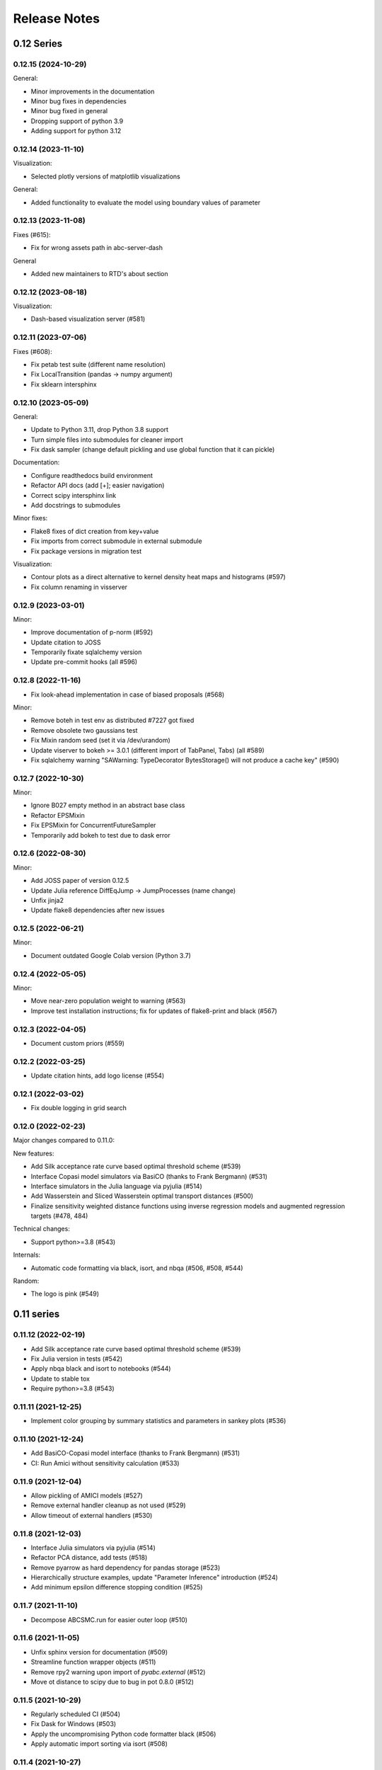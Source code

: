 .. _releasenotes:

Release Notes
=============


0.12 Series
...........

0.12.15 (2024-10-29)
--------------------

General:

* Minor improvements in the documentation
* Minor bug fixes in dependencies
* Minor bug fixed in general
* Dropping support of python 3.9
* Adding support for python 3.12


0.12.14 (2023-11-10)
--------------------

Visualization:

* Selected plotly versions of matplotlib visualizations

General:

* Added functionality to evaluate the model using boundary values of parameter


0.12.13 (2023-11-08)
--------------------

Fixes (#615):

* Fix for wrong assets path in abc-server-dash

General

* Added new maintainers to RTD's about section


0.12.12 (2023-08-18)
--------------------

Visualization:

* Dash-based visualization server (#581)


0.12.11 (2023-07-06)
--------------------

Fixes (#608):

* Fix petab test suite (different name resolution)
* Fix LocalTransition (pandas -> numpy argument)
* Fix sklearn intersphinx


0.12.10 (2023-05-09)
--------------------

General:

* Update to Python 3.11, drop Python 3.8 support
* Turn simple files into submodules for cleaner import
* Fix dask sampler (change default pickling and use global function that it can pickle)

Documentation:

* Configure readthedocs build environment
* Refactor API docs (add [+]; easier navigation)
* Correct scipy intersphinx link
* Add docstrings to submodules

Minor fixes:

* Flake8 fixes of dict creation from key+value
* Fix imports from correct submodule in external submodule
* Fix package versions in migration test

Visualization:

* Contour plots as a direct alternative to kernel density heat maps
  and histograms (#597)
* Fix column renaming in visserver


0.12.9 (2023-03-01)
-------------------

Minor:

* Improve documentation of p-norm (#592)
* Update citation to JOSS
* Temporarily fixate sqlalchemy version
* Update pre-commit hooks (all #596)


0.12.8 (2022-11-16)
-------------------

* Fix look-ahead implementation in case of biased proposals (#568)

Minor:

* Remove boteh in test env as distributed #7227 got fixed
* Remove obsolete two gaussians test
* Fix Mixin random seed (set it via /dev/urandom)
* Update viserver to bokeh >= 3.0.1 (different import of TabPanel, Tabs)
  (all #589)
* Fix sqlalchemy warning "SAWarning: TypeDecorator BytesStorage()
  will not produce a cache key" (#590)


0.12.7 (2022-10-30)
-------------------

Minor:

* Ignore B027 empty method in an abstract base class
* Refactor EPSMixin
* Fix EPSMixin for ConcurrentFutureSampler
* Temporarily add bokeh to test due to dask error


0.12.6 (2022-08-30)
-------------------

Minor:

* Add JOSS paper of version 0.12.5
* Update Julia reference DiffEqJump -> JumpProcesses (name change)
* Unfix jinja2
* Update flake8 dependencies after new issues


0.12.5 (2022-06-21)
-------------------

Minor:

* Document outdated Google Colab version (Python 3.7)


0.12.4 (2022-05-05)
-------------------

Minor:

* Move near-zero population weight to warning (#563)
* Improve test installation instructions;
  fix for updates of flake8-print and black (#567)


0.12.3 (2022-04-05)
-------------------

* Document custom priors (#559)


0.12.2 (2022-03-25)
-------------------

* Update citation hints, add logo license (#554)


0.12.1 (2022-03-02)
-------------------

* Fix double logging in grid search


0.12.0 (2022-02-23)
-------------------

Major changes compared to 0.11.0:

New features:

* Add Silk acceptance rate curve based optimal threshold scheme (#539)
* Interface Copasi model simulators via BasiCO (thanks to Frank Bergmann)
  (#531)
* Interface simulators in the Julia language via pyjulia (#514)
* Add Wasserstein and Sliced Wasserstein optimal transport distances (#500)
* Finalize sensitivity weighted distance functions using inverse
  regression models and augmented regression targets (#478, 484)

Technical changes:

* Support python>=3.8 (#543)

Internals:

* Automatic code formatting via black, isort, and nbqa (#506, #508, #544)

Random:

* The logo is pink (#549)


0.11 series
...........


0.11.12 (2022-02-19)
--------------------

* Add Silk acceptance rate curve based optimal threshold scheme (#539)
* Fix Julia version in tests (#542)
* Apply nbqa black and isort to notebooks (#544)
* Update to stable tox
* Require python>=3.8 (#543)


0.11.11 (2021-12-25)
--------------------

* Implement color grouping by summary statistics and parameters in sankey
  plots (#536)


0.11.10 (2021-12-24)
--------------------

* Add BasiCO-Copasi model interface (thanks to Frank Bergmann) (#531)
* CI: Run Amici without sensitivity calculation (#533)


0.11.9 (2021-12-04)
-------------------

* Allow pickling of AMICI models (#527)
* Remove external handler cleanup as not used (#529)
* Allow timeout of external handlers (#530)


0.11.8 (2021-12-03)
-------------------

* Interface Julia simulators via pyjulia (#514)
* Refactor PCA distance, add tests (#518)
* Remove pyarrow as hard dependency for pandas storage (#523)
* Hierarchically structure examples, update "Parameter Inference"
  introduction (#524)
* Add minimum epsilon difference stopping condition (#525)


0.11.7 (2021-11-10)
-------------------

* Decompose ABCSMC.run for easier outer loop (#510)


0.11.6 (2021-11-05)
-------------------

* Unfix sphinx version for documentation (#509)
* Streamline function wrapper objects (#511)
* Remove rpy2 warning upon import of `pyabc.external` (#512)
* Move ot distance to scipy due to bug in pot 0.8.0 (#512)


0.11.5 (2021-10-29)
-------------------

* Regularly scheduled CI (#504)
* Fix Dask for Windows (#503)
* Apply the uncompromising Python code formatter black (#506)
* Apply automatic import sorting via isort (#508)


0.11.4 (2021-10-27)
-------------------

* Implement Wasserstein and Sliced Wasserstein distances (#500)
* Add env variable to bound population size in tests (#501)


0.11.3 (2021-10-16)
-------------------

* Update to amici 0.11.19 for scaled residual support (#491)
* Add links for online execution of notebooks on Google Colab and nbviewer
  (#492)
* Tests: Fix early stopping test for first generation (#494)


0.11.2 (2021-10-07)
-------------------

* Remove codacy due to excessive permission requests
* Tidy up example titles

0.11.1 (2021-10-06)
-------------------

Summary statistics:

* Allow transformed parameters as regression targets via `ParTrafo` (#478)
* Add Sankey flow plot (#484)
* Add "informative" notebook to document regression-based summary statistics
  and weights (#484)

Sampler:

* Speed up redis done-list checking by atomic operations (#482)


0.11.0 (2021-07-31)
-------------------

Diverse:

* Shorten date-time log (#456)
* Add look-ahead example notebook (#461)
* Fix decoration of `plot_acceptance_rates_trajectory` (#465)
* Hot-fix redis clean-up (#475)

Semi-automatic summary statistics and robust sample weighting (#429)
~~~~~~~~~~~~~~~~~~~~~~~~~~~~~~~~~~~~~~~~~~~~~~~~~~~~~~~~~~~~~~~~~~~~

Breaking changes:

* API of the `(Adaptive)PNormDistance` was altered substantially to allow
  cutom definition of update indices.
* Internal weighting of samples (should not affect users).

Semi-automatic summary statistics:

* Implement (Adaptive)PNormDistance with the ability to learn summary
  statistics from simulations.
* Add `sumstat` submodule for generic mappings (id, trafos), and especially a
  `PredictorSumstat` summary statistic that can make use of `Predictor` objects.
* Add subsetting routines that allow restricting predictor model training
  samples.
* Add `predictor` submodule with generic `Predictor` class and concrete
  implementations including linear regression, Lasso, Gaussian Process,
  Neural Network.
* Add `InfoWeightedPNormDistance` that allows using predictor models to weight
  data not only by scale, but also by information content.

Outlier-robust adaptive distances:

* Update documentation towards robust distances.
* Add section in the corresponding notebook.
* Implement PCMAD outlier correction scheme.

Changes to internal sample weighting:

* Do not normalize weights of in-memory particles by model; this allows to
  more easily use the sampling weights and the list of particles for
  adaptive components (e.g. distance functions)
* Normalization of population to 1 is applied on sample level in the
  sampler wrapper function
* In the database, normalization is still by sample to not break old db
  support; would be nicer to also there only normalize by total sum
  -- requires a db update though.

Changes to internal object instruction from samples:

* Pass sample instead of weighted_sum_stats to distance function.
  This is because thus the distance can choose on its own what it wants
  -- all or only accepted particles; distances; weights; parameters;
  summary statistics.

Visualization:

* Function to plot adaptive distance weights from log file.


0.10 series
...........


0.10.16 (2021-05-11)
--------------------

* Allow color customization for `plot_credible_intervals` plots (#414)
* pyABC logo to grey to fit with both black and white backgrounds (#453)
* Add style set to global figure parameters, enabling dark mode (#454)


0.10.15 (2021-05-09)
--------------------

Sampler:

* Allow redis dynamical sampler to only wait for relevant particles after
  a generatio, giving a speed-up without drawbacks (#448)
* Add option to limit number of delayed look-ahead samples to limit memory
  usage (#428)

Logging:

* Standardize output of floats (#450)
* Use hierarchical logging (ABC.Submodule) (#417)

General:

* Refactor: Remove deprecated `nr_samples_per_parameter`, internal
  simplifications (#422)
* Tidy up and minimize dependencies (#436, #441)
* External: Remove simulation files after collecting results (#434)
* Make feather/pyarrow dependency optional for older hardware (#442)

Documentation:

* Add description of JupyterHub to documentation (#439)

CI:

* Test webserver basic functionality
* Rerun stochastically failing tests (all #436)
* Test whether dataframe storage routines work properly (#442)


0.10.14 (2021-02-21)
--------------------

General:

* Speed up parameter handling (30% internal speed-up) (#387)
* Streamline testing via tox and pre-commit hooks, add flake8 config file (#408)
* Update to python 3.9 (#411)
* Extract PEtab bounds and nominal parameters (#416)
* Allow specifying parameter names in density plots (#416)
* Normalize look-ahead sampling by subpopulation ESS (#418, #421)

Documentation:

* Update contribution and issue guidelines (#408)
* Add example on yaml2sbml usage (#416)
* Clean up user docs on parallelization and storage (#419)

Fixes:

* Fix redis for later started workers (#410)
* Fix PEtab parameter scale import, support all PEtab prior distributions (#413)

Database:

* Add database migration scheme based on alembic (#419)
* Store proposal ids, increment database version to 0 (#419)


0.10.13 (2021-02-04)
--------------------

* Update branch name master -> main in agreement with
  https://github.com/github/renaming (#406).
* Notebook improvements:

  * Add ground truth to noise notebook.
  * Rename notebook "quickstart" -> "model_selection".
  * Split notebook tests in 2, extend, reduce test matrix (python 3.7).
* Improve output at the beginning and end (e.g. no `end_time` at beginning;
  show duration).
* Add walltime plots (`plot_total_walltime`, `plot_walltime`,
  `plot_eps_walltime`).
* Make sure `ABCSMC.run()` is always properly finished (sampler, history)
  by a wrapper (all #401).
* Redis sampler with look-ahead mode:

  * Fix insufficient logging of look-ahead samples.
  * Log all accepted particles.
* Add `plot_lookahead_...` plots for look-ahead mode diagnostics.
* Add global figure parameter settings for pyABC (all #405).


0.10.12 (2021-01-20)
--------------------

* Check components for their adaptivity for correct application of look-ahead
  mode (#397).


0.10.11 (2021-01-02)
--------------------

* Require pandas >= 1.2.0 for PEtab.


0.10.10 (2021-01-01)
--------------------

* Uniquely identify redis runs via a uuid.
* Secure proper termination of processes for redis and dask (all #338).
* Rework redis sampler, implement a look-ahead mode for pre-defined (#338)
  and adaptive algorithms (#374) for near-perfect parallel efficiency.
* Allow subprocessing in multiprocessed redis workers (#377).
* Add a static-scheduling redis sampler (#379).
* Check whether epsilon is nan before sampling (#382).
* Remove useless IdentityFakeDistance (#390).


0.10.9 (2020-11-28)
-------------------

* Add stopping criterion for total walltime (#370).


0.10.8 (2020-11-27)
-------------------

* Allow to normalize acceptance rate plots by ESS (#346).
* Add a list of pyABC references (#348).
* Update to petabtests 0.0.0a5 (#362).
* Add stopping criterion for total number of samples (#364).
* Remove dill dependency, thus fixing a cloudpickle error, and
  run selected tests also with python 3.7 (#367).


0.10.7 (2020-08-20)
-------------------

* Move progress usage to attribute level (#336).
* Add check for whether redis is up already (#337).
* Add a self-tuned finite-space discrete transition (#341).


0.10.6 (2020-08-04)
-------------------

* Refactor and modularize ABCSMC inference module (#333).
* Make fast random choice function robust across dimensions (#333).


0.10.5 (2020-08-01)
-------------------

* Remove bkcharts dependency (#328).
* Add optional progress bar to various samplers (#330).
* Refactor package metadata (#330).
* Refactor CI build, add code quality tests (#331).
* Add warning when many zero-prior samples are generated (#331).


0.10.4 (2020-06-15)
-------------------

* Refactor `__all__` imports and docs API build (#312).
* Fix json export of aggregated adaptive distances (#316).
* Apply additional flake8 checks on code quality (#317).
* Assert model input is of type `pyabc.Parameter` (#318).
* Extend noise notebook to estimated noise parameters (#319).
* Implement optional pickling for multicore samplers; add MacOS
  pipeline tests (#320).


0.10.3 (2020-05-17)
-------------------

* Speed up multivariate normal multiple sampling (#299).
* Set default value for OMP_NUM_THREADS=1, stops warnings (#299).
* Base default number of parallel cores on PYABC_NUM_PROCS (#309).
* Update all notebooks to the latest numpy/scipy (#310).


0.10.2 (2020-05-09)
-------------------

* Update CI test system: latest Ubuntu, python 3.8, simplify R build (#296).
* Add weights logging to adaptive distances (#295).
* Migrate CI tests to GitHub Actions for speed-up, reliability and
  maintainability (#297, #298).


0.10.1 (2020-03-17)
-------------------

* Allow separate calibration population sizes, slightly reformulate
  PopulationStrategy class (#278).
* Allow specifying initial weights for adaptive distances, then without
  sampling from the prior (#279).
* Check PEtab test suite in tests (#281).


0.10.0 (2020-02-20)
-------------------

* Exact inference via stochastic acceptor finalized and tested (developed
  throughout the 0.9 series).
* Support basic PEtab functionality using AMICI ODE simulations (#268).
* Various error fixes (#265, #267).
* Log number of processes used by multiprocessing samplers (#263).
* Implement pyabc.acceptor.ScaledPDFNorm (#269).
* Implement list population size (#274, #276).
* On history loading, automatically find an id of a successful run (#273).


0.9 series
..........


0.9.26 (2020-01-24)
-------------------

* Add optional check whether database is non-existent, to detect typos.
* Set lower bound in 1-dim KDEs to <= 0 to not wrongly display near-uniform
  distributions. (both #257)
* Implement redis password protection for sampler and manage routine (#256).
* Make samplers available in global namespace (#249).
* Implement ListTemperature (#248).
* Allow plotting the relative ESS (#245).
* Allow resampling of weighted particles (#244).
* Fix ABCSMC.load with rpy2 (#242).


0.9.25 (2020-01-08)
-------------------

* Add summary statistics callback plot function (#231).
* Add possibility to log employed norms in StochasticAcceptor (#231) and
  temperature proposals in Temperature (#232).
* Implement optional early stopping in the MulticoreEvalParallelSampler and
  the SingleCoreSampler, when a maximum simulation number is exceeded
  (default behavior untouched).
* Log stopping reason in ABCSMC.run (all #236).
* Implement Poisson (#237) and negative binomial (#239) stochastic kernels.
* Enable password protection for Redis sampler (#238).
* Fix scipy deprecations (#234, #241).


0.9.24 (2019-11-19)
-------------------

* In ABCSMC.run, allow a default infinite number of iterations, and log the
  ESS in each iteration.
* Reformulate exponential temperature decay, allowing for a fixed number of
  iterations or fixed ratios.
* Solve acceptance rate temperature match in log space for numeric stability.
* Perform temperation of likelihood ratio in log space for numeric stability
  (all #221).
* Fix wrong maximum density value in binomial kernel.
* Allow not fixing the final temperature to 1 (all #223).
* Allow passing id to history directly (#225).
* Pass additional arguments to Acceptor.update.
* Give optional min_rate argument to AcceptanceRateScheme (all #226).
* In plot functions, add parameter specifying the reference value color (#227).


0.9.23 (2019-11-10)
-------------------

* Fix extras_require directive.
* Fix error with histogram plot arguments.
* Extend test coverage for visualization (all #215).
* ABCSMC.{new,load,run} all return the history with set id for convenience.
* Document pickling paradigm of ABCSMC class (see doc/sampler.rst).
* Always use lazy evaluation in updates (all #216).
* Restructure run function of ABCSMC class (#216, #218).
* Run notebooks on travis only on pull requests (#217).
* Correct weighting in AcceptanceRateScheme (#219).


0.9.22 (2019-11-05)
-------------------

* Fix error that prevented using rpy2 based summary statistics with non rpy2
  based models (#213).


0.9.21 (2019-11-05)
-------------------

* Introduce acceptor.StochasticAcceptor to encode the stochastic acceptance
  step generalizing the standard uniform criterion.
* Introduce distance.StochasticKernel to encode noise distributions, with
  several concrete implementations already.
* Introduce epsilon.Temperature to capture the temperature replacing the
  traditional epsilons. In addition, multiple concrete
  pyabc.epsilon.TemperatureSchemes have been implemented that handle the
  calculation of the next temperature value (all #197).


0.9.20 (2019-10-30)
-------------------

* Add high-level versions of the kde plotting routines (#204).
* Add unit tests for common epsilon schemes (#207).


0.9.19 (2019-10-23)
-------------------

* Move to cffi>=1.13.1 after that bug was surprisingly quickly fixed (#195).
* Create sub-module for epsilon (#189).
* Add plots for sample and acceptance rate trajectories (#193).


0.9.18 (2019-10-20)
-------------------

* Add create_sqlite_db_id convenience function to create database names.
* Temporarily require cffi=1.12.2 for rpy2 on travis (all #185).
* Introduce UniformAcceptor and SimpleFunctionAcceptor classes to streamline
  the traditional acceptance step.
* Add AcceptorResult and allow weights in the acceptance step (all #184).


0.9.17 (2019-10-10)
-------------------

* Use latest pypi rpy2 version on travis and rtd since now the relevant
  issues were addressed there (easier build, esp. for users).
* Update rtd build to version 2 (all #179).
* Render logo text for platform independence.
* Prevent stochastic transition test from failing that often.
* Remove deprecated pd.convert_objects call in web server.
* Allow pandas.Series as summary statistics, by conversion to
  pandas.DataFrame (all #180).


0.9.16 (2019-10-08)
-------------------

* Add AggregatedDistance function, and a basic self-tuned version
  AdaptiveAggregatedDistance.
* Add additional factors to PNormDistance and AggregatedDistance for
  flexibility. Minor API break: argument w renamed to weights.
* In the adaptive_distances and the aggregated_distances notebooks, add
  examples where some methods can fail.
* Add plot_total_sample_numbers plot (all #173).


0.9.15 (2019-09-15)
-------------------

* Some extensions of external simulators interface (#168).
* Add basic plots of summary statistics (#165).
* Document high-performance infrastructure usage (#159).
* Self-administrative: Add social preview (#158), and link to zenodo (#157).
* Fix external deprecations (#153).
* Re-add R related tests (#148).


0.9.14 (2019-08-08)
-------------------

* Update to rpy2 3.1.0 (major change) (#140).
* pandas data frames saved in database via pyarrow parquet, no longer
  msgpack (deprecated), with backward compatibility for old databases (#141).
* Redis workers no longer stop working when encountering model errors (#133).
* Minor edits, esp. color, size, axes options to plotting routines.


0.9.13 (2019-06-25)
-------------------

* Fix dependency updates (rpy2, sklearn) and travis build.
* Add option to limit number of particles for adaptive distance updates.
* Rename confidence -> credible intervals and plots (Bayesian context).
* Extract from database and plot reference parameter values.
* Allow to plot MAP value approximations in credible interval plots.
* Add a general interface to external scripts that allow using pyabc in a
  simple way in particular with other programing languages.


0.9.12 (2019-05-02)
-------------------

* Reorganize distance module (minor API change:
  distance_functions -> distance, and some classes shortened accordingly)
* Allow to pass parameters to Acceptor and Distance.
* Make time and parameter arguments to distance functions optional.
* Rewrite lazy evaluation for calibration sample in ABCSMC class.
* Give default values for ABCSMC.run arguments, which set no stopping
  criterion.
* Add function and plot for effective sample size.


0.9.11 (2019-04-01)
-------------------

* Run some notebooks as part of the tests.
* Automatize pypi upload via travis.


0.9.10 (2019-03-27)
-------------------

* Save number of samples taken in calibration step in database.
* Fix error with reported number of simulations in EpsMixin based samplers.
* Fix several warnings.


0.9.9 (2019-03-25)
------------------

* Monitor code quality using codacy and codecov.
* Extend visualization routines: Add histogram, sample number, epsilon
  trajectory, model probability, and credible interval plots.
* Test visualization routines on travis.
* Fix problem with the History.get_weighted_distances function after update to
  sqlalchemy>=1.3.0.
* Add random walk based transition for discrete parameters.


0.9.8 (2019-02-21)
------------------

* Tidy up returning of rejected samples in Sample (not only summary
  statistics).
* Recreate a population from file in History.get_population().
* Speed up loading from database by eager loading.
* Document the change of the contribution scheme to master+develop.


0.9.7 (2019-02-20)
------------------

* Allow for the database to save no summary statistics for testing purposes.
* Tidy up some pyabc.History methods.
* pyabc.History.id set by default to the largest index (previously 0),
  corresponding to the latest inserted analysis.


0.9.6 (2019-02-01)
------------------

* Fix several errors with the readthedocs (rtd) documentation.
* Speed-up rtd build by removing unnecessary conda and pip requirements.
* Clean-up requirements for travis and rtd.
* Change rtd design from alabaster to sphinx_rtd_theme since it implements
  better navigation.


0.9.5 (2019-01-17)
------------------

* ABCSMC can pass observed summary statistics to distance functions
  (required for some scale functions, and to make the
  methods robust to volatile summary statistics).
* Implementation of more scale functions (distance_functions.scales), in
  particular some taking into account the bias to the observed data.
* AdaptivePNormDistance accepts a Callable as scaling scheme, allowing
  for more flexibility.


0.9.4 (2018-12-18)
------------------

* Can specify kde and number of bins for all visualization routines.
* Can re-submit observed sum stats to ABCSMC.load() function in case
  it cannot be read correctly from the db.


0.9.3 (2018-12-01)
------------------

* Fix serious memory problem resulting from pickling more than necessary
  for parallel sampling.
* Update logo, readme.
* Make tidying optional in abc-export (default behavior not changed).


0.9.2 (2018-09-10)
------------------

* Minor error and warning fixes due to API changes in pandas, seaborn (not
  used any more), and change of the R installation on travis.


0.9.1 (2018-06-05)
------------------

* Default visualizations like plot_kde_matrix() can plot reference values,
  useful for testing purposes.


0.9.0
-----

* Acceptance transferred to an Acceptor object to allow for more
  flexibility (i.e. not only on a single comparison as per default).
* This acceptor is passed to the ABCSMC object.
* Update of distance and epsilon synchronized after each iteration and moved
  to update() methods.
* initialize() for DistanceFunction and Epsilon also called in load() method,
  given a time point to initialize for, and made optional via a
  require_initialize flag. This makes sure these objects are always correctly
  initialized.
* PNormDistance and AdaptivePNormDistance (prev. WeightedPNormDistance)
  improved to allow for more customization.
* ABCSMC.set_data() method removed.
* API breaks for DistanceFunction, Epsilon, Model.


0.8 series
..........


0.8.21
------

* Implementation of adaptive distances feature. Distance functions can adapt
  via an update() method.
* In particular add WeightedPNormDistance (special case:
  WeightedEuclideanDistance). Also add non-weighted versions.
* Simplify Sampler.sample_until_n_accepted interface.
* Extend Sampler class to allow for customization, e.g. by the distance
  functions.
* Generalize MedianEpsilon to QuantileEpsilon.
* Make Viserver work with latest bokeh version.


0.8.20
------

* Add batch sampling now also to the REDIS evaluation parallel sampler
  (dynamic scheduling)


0.8.19
------

* Bug fix. Fix a race condition in the redis evaluation parallel sampler
  (dynamic scheduling). An error occured if a worker tried to start to work
  on a population after the other workers had already terminated the
  population.


0.8.18
------

* Minor bug fix. Ensure that the multicore samplers raise an Exception if
  an Exception occurs in the worker processes.
* Clarify that weighted distances are not normalized in case of having more
  than a single simulation per proposed parameter.
  Also add corresponding tests.
* Add n_worker method to the RedisEvalParallelSampler to enable querying of
  the number of connected workers.
* Add in-memory database support. Useful, e.g., for benchmarking on slow
  filesystems or with rather slow network connections.


0.8.17
------

Make git and gitpython an optional dependency.


0.8.16
------

* Add "abc-redis-manager reset-workers" command in case workers were
  unexpectedly killed.
* Adapt web server to changed bkcharts API.


0.8.15
------

* Bug fix. Rand seed initialization in case of starting multiple workers
  with --processes in redis server was not correct.


0.8.14
------

* Bug fix in MulticoreEvalParallelSampler. The multiprocessing.Queue could fill
  up and cause a deadlock on joining the workers. This is now fixed.
* Rename ``population_specification`` to ``population_size``.
* Improve ``plot_kde_matrix`` plot ranger are now handled in a less confusing
  way

0.8.13
------

* Minor doc fixes
* Python 3.5 support dropped. It might still work for a while with Python 3.5
  but this is not guaranteed anymore.
* Add kde matrix visualization function
* Add 2d tumor growth example
* Add Gillespie example
* Change license


0.8.12
------

* Minor bug fix. Visualization server produced error when JSON information
  was empty.
* Adapt to new bkcharts packge.


0.8.11
------

Ensure R source file is reloaded when unpickling R objects.


0.8.10
------

Add ``--id`` option to abc-export to handle databases with multiple ABC runs.


0.8.9
-----

Ensure that summary statistics have names.
Also add kwargs to ``plot_kde_2d`` which are passed to pcolormesh.

0.8.8
-----

Add ``--processes`` option to abc-redis-worker to start a number of workers
in parallel.


0.8.7
-----

Make rpy2 an optional dependency. If rpy2 is installed, then R can be used
if not, the rest will still work.

0.8.6
-----

minor bug fixes

0.8.5
-----

* minor bug fix in plot_kde_2d if the axis is provided


0.8.5
-----

* minor bug fix. The external.R interface did not display the source code
  correctly.
* minor doc updates


0.8.4
-----

* support serialization of DataFrames used as summary statistics for storage
  in the database. This feature is still considered experimental.
* Add command line utility to export pyABC's database to different file formats
  such as csv, feather, html, json and more.


0.8.3
-----

* Add (experimental) support for models defined in R.
* Add some visualization functions for convenience.


0.8.2
-----

Bug fixes for web server.


0.8.1
-----

Minor internal refactorings and minor documetation updates.
Nothing a user should notice.

0.8.0
-----

* Deprecate the "set_data" method of the ABCSMC class.
  Use the "new" method instead.
* Add a "load" method to the ABCSMC class for easier resuming stored ABCSMC
  runs.
* Add an example to the documentation how to resume stored ABC-SMC runs.
* Rename the acceptance_rate parameter form ABCSMC.run to min_acceptance_rate
  for clarity. Usage of acceptance_rate is deprecated.
* Various documentation improvements, correcting typos, clarifications, etc.


0.7 series
..........


0.7.2
-----

Easier early stopping models via the IntegratedModel class.
Also has now examples.


0.7.1
-----


* Minor refactoring for better Windows compatibility. But runs in serial
  on Windows


0.7.0
-----

* ABCSMC.run gets a new parameter "acceptance_rate" to stop sampling if the
  acceptance rate drops too low.
* History.get_all_populations returns a DataFrame with columns "t",
  "population_end_time", "samples", "epsilon", "particles". That is
  "nr_samples" got renamed to "samples" and "particles" is new.


0.6 series
..........


0.6.4
-----

Performance improvement. Use MulticoreEvalParallelSampler as default. This
should bring better performance for machines with many cores and comparatively
small population sizes.

0.6.3
-----

Bug fix. Ensure numpy.int64 can also be passed to History methods were an
integer argument is expected.


0.6.2
-----

Bug fix. Forgot to add the new Multicore base class.


0.6.1
-----

MulticoreEvalParallelSampler gets an n_procs parameter.


0.6.0
-----

History API
~~~~~~~~~~~

Change the signature from History.get_distribution(t, m)
to History.get_distribution(m, t) and make the time argument optional
defaulting to the last time point


0.5 series
..........


0.5.2
-----

* Minor History API changes
    * Remove History.get_results_distribution
    * rename History.get_weighted_particles_dataframe to
      History.get_distribution


0.5.1
-----

* Minor ABCSMC API changes
    * Mark the de facto private methods as private by prepending an
      underscore. This should not cause trouble as usually noone would
      ever use these methods.


0.5.0
-----

* Usability improvements and minor API canges
    * ABCSMC accepts now an integer to be passed for constant population size
    * The maximum number populations specification has moved from the
      PopulationStrategy classes to the ABCSMC.run method. The ABCSMC.run
      method will be where it is defined when to stop.


0.4 series
..........


0.4.4
-----

* Improvements to adaptive population size strategy
   * Use same CV estimation algorithm for Transition and PopulationStrategy
   * Bootstrapping on full joint space for model selection


0.4.3
-----

* Fix edge case of models without parameters for population size adaptation


0.4.2
-----

* Changes to the experimental adaptive population strategy.
   * Smarter update for model selection
   * Better CV estimation



0.4.1
-----

* fix minor bug in RVs wrapper. args and keyword args were not passed to the
  wrapper random variable.


0.4.0
-----

* Add local transition class which makes a local KDE fit.
* Fix corner cases of adaptive population size strategy
* Change the default: Do not stop if only a single model is alive.
* Also include population 0, i.e. a sample from the prior, in the websever
  visualization
* Minor bug fixes
    * Fix inconsistency in ABC options if db_path given as sole string argument
* Add four evaluation parallel samplers
    * Dask based implementation
        * More communication overhead
    * Future executor evaluation parallel sampler
        * Very similar to the Dask implementation
    * Redis based implementation
        * Less communication overhad
        * Performs also well for short running simulations
    * Multicore evaluation parallel sampler
        * In most common cases, where the population size is much bigger
          than the number of cores, this sampler is not going to be faster
          than the multicore particle parallel sampler.
        * However, on machines with lots of cores and moderate sized populations
          this sampler might be faster


0.3 series
..........

0.3.3
-----

* Fix SGE regression. Forgot to update a module path on refactoring.


0.3.2
-----

PEP8
~~~~

Comply with PEP8 with a few exceptions where it does not make sense.
Flake8 runs now with the test. The tests do not pass if flake8 complains.


Legacy code cleanup
~~~~~~~~~~~~~~~~~~~

Remove legacy classes such as the MultivariateMultiTypeNormalDistributions
and the legacy covariance calculation. Also remove devideas folder.


0.3.1
-----

Easier usage
~~~~~~~~~~~~

Refactor the ABCSMC.set_data and provide defaults.


0.3.0
-----

Easier usage
~~~~~~~~~~~~

Provide more default values for ABCSMC. This improves usability.


0.2 series
..........

0.2.0
-----

Add an efficient multicore sampler
~~~~~~~~~~~~~~~~~~~~~~~~~~~~~~~~~~

The new sampler relies on forking instead of pickling for the ``sample_one``,
``simulate_one`` and ``accept_one`` functions.
This brings a huge performance improvement for single machine multicore settings
compared to ``multiprocessing.Pool.map`` like execution which repeatedly pickles.


0.1 series
..........

0.1.3
-----

Initial release to the public.
